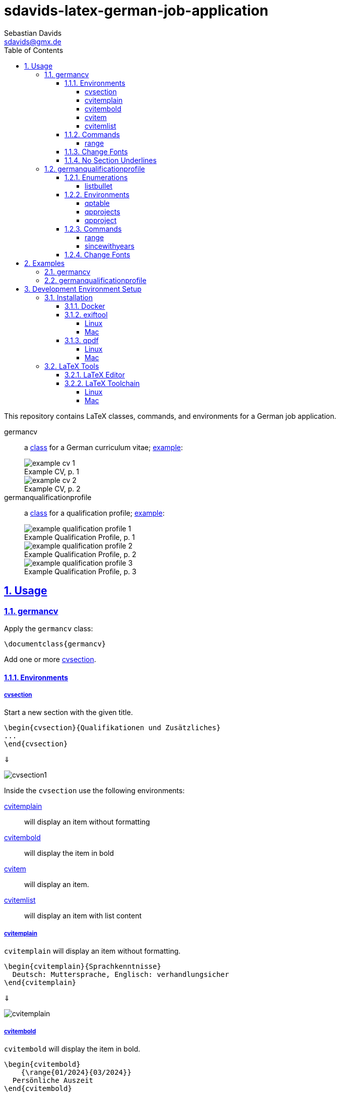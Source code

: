 // SPDX-FileCopyrightText: © 2024 Sebastian Davids <sdavids@gmx.de>
// SPDX-License-Identifier: Apache-2.0
= sdavids-latex-german-job-application
Sebastian Davids <sdavids@gmx.de>
// Metadata:
:description: German job application in LaTeX
// Settings:
:sectnums:
:sectanchors:
:sectlinks:
:toc: macro
:toclevels: 4
:toc-placement!:
:figure-caption!:
:hide-uri-scheme:
:source-highlighter: rouge
:rouge-style: github
// Refs:
:docker-install-url: https://docs.docker.com/install/
:jetbrains-latex-install-url: https://plugins.jetbrains.com/plugin/9473-texify-idea
:mactex-install-url: https://www.tug.org/mactex/mactex-download.html
:texifier-install-url: https://www.texifier.com
:texlive-install-url: https://www.tug.org/texlive/acquire-netinstall.html
:texmaker-install-url: https://www.xm1math.net/texmaker/download.html
:texstudio-install-url: https://www.texstudio.org/#download
:vs-code-latex-install-url: https://marketplace.visualstudio.com/items?itemName=James-Yu.latex-workshop

ifdef::env-browser[:outfilesuffix: .adoc]

ifdef::env-github[]
:outfilesuffix: .adoc
:important-caption: :heavy_exclamation_mark:
:note-caption: :information_source:
endif::[]

toc::[]

This repository contains LaTeX classes, commands, and environments for a German job application.

germancv:: a link:src/germancv.cls[class] for a German curriculum vitae; <<examples-germancv,example>>:
+
.Example CV, p. 1
image::docs/asciidoc/images/example-cv-1.png[]
+
.Example CV, p. 2
image::docs/asciidoc/images/example-cv-2.png[]

germanqualificationprofile:: a link:src/germanqualificationprofile.cls[class] for a qualification profile; <<examples-germanqualificationprofile,example>>:
+
.Example Qualification Profile, p. 1
image::docs/asciidoc/images/example-qualification-profile-1.png[]
+
.Example Qualification Profile, p. 2
image::docs/asciidoc/images/example-qualification-profile-2.png[]
+
.Example Qualification Profile, p. 3
image::docs/asciidoc/images/example-qualification-profile-3.png[]

== Usage

=== germancv

Apply the `germancv` class:

[,tex]
----
\documentclass{germancv}
----

Add one or more <<cvsection,cvsection>>.

==== Environments

[#cvsection]
===== cvsection

Start a new section with the given title.

[,tex]
----
\begin{cvsection}{Qualifikationen und Zusätzliches}
...
\end{cvsection}
----

⇓

image::docs/asciidoc/images/cvsection1.png[]

Inside the `cvsection` use the following environments:

<<cvitemplain,cvitemplain>>:: will display an item without formatting
<<cvitembold,cvitembold>>:: will display the item in bold
<<cvitem,cvitem>>:: will display an item.
<<cvitemlist,cvitemlist>>:: will display an item with list content

[#cvitemplain]
===== cvitemplain

`cvitemplain` will display an item without formatting.

[,tex]
----
\begin{cvitemplain}{Sprachkenntnisse}
  Deutsch: Muttersprache, Englisch: verhandlungsicher
\end{cvitemplain}
----

⇓

image::docs/asciidoc/images/cvitemplain.png[]

[#cvitembold]
===== cvitembold

`cvitembold` will display the item in bold.

[,tex]
----
\begin{cvitembold}
    {\range{01/2024}{03/2024}}
  Persönliche Auszeit
\end{cvitembold}
----

⇓

image::docs/asciidoc/images/cvitembold.png[]

[#cvitem]
===== cvitem

`cvitem` will display an item.

[,tex]
----
\begin{cvitem}
    {\range{11/2018}{07/2019}}
    {Studentenwerk}
    {Musterstadt}
    {Werksstudent}
    {Administration eines Studentenwohnheim-Netzwerkes mit 5 Nutzern}
\end{cvitem}
----

⇓

image::docs/asciidoc/images/cvitem1.png[]

[,tex]
----
\begin{cvitem}
    {\range{09/2015}{08/2016}}
    {Altenheim Seniorenparadies}
    {Musterstadt}
    {Freiwilliges Soziales Jahr}
    {}
\end{cvitem}
----

⇓

image::docs/asciidoc/images/cvitem2.png[]

[#cvitemlist]
===== cvitemlist

`cvitemlist` will display an item with list content.

[,tex]
----
\begin{cvitemlist}
    {\range{06/2022}{12/2023}}
    {Weyland-Yutani Corp.}
    {Musterstadt}
    {IT-Projektmanager}
    {3 Projekte \textendash\ unterschiedlicher Tätigkeitsumfang, Teamgröße und Laufzeit}
  \item Konzeption, Organisation und Optimierung von Prozessen
  \item Technische Projektleitung
  \item Berichte und Dokumentation
\end{cvitemlist}
----

⇓

image::docs/asciidoc/images/cvitemlist.png[]

==== Commands

[#range]
===== range

`range` will display a range.

[,tex]
----
\range{04/2017}{03/2022}
----

⇓

image::docs/asciidoc/images/range.png[]

==== Change Fonts

[IMPORTANT]
====
Ensure that you have https://www.fontfabric.com/blog/fonts-licensing-the-ins-and-outs-of-legally-using-fonts/#personal-commercial-projects[proper licenses] for the new fonts.

Having a `ttf`-file does not equate to having a license to use it.

Having a license for a font does not automatically mean that it can be used for https://www.fontfabric.com/blog/fonts-licensing-the-ins-and-outs-of-legally-using-fonts/#font-licensing-examples[all usages] (e.g., Desktop, Webfonts, or ePub).

So be careful when you use fonts supplied with software you have installed, (e.g., Microsoft Office or Adobe software).

You have been warned!
====

To change the fonts used, you have to do the following:

. Add the new fonts to `src/fonts`.
. Change the fonts in `src/germancv.cls`:
+
.src/germancv.cls
[,tex]
----
\setmainfont{Nunito}[
...
]

\setsansfont{Lora}[
...
]
----
+
[NOTE]
====
`setsansfont` is used for the section titles.

`setmainfont` is used for the rest
====

. Delete the unused fonts from `src/fonts`.

. Declare the proper licenses in `REUSE.toml`:
+
.REUSE.toml
[,toml]
----
[[annotations]]
path = "src/fonts/Lora-**"
SPDX-FileCopyrightText = "© 2011 The Lora Project Authors (https://github.com/cyrealtype/Lora-Cyrillic)"
SPDX-License-Identifier = "OFL-1.1"

[[annotations]]
path = "src/fonts/Nunito-**"
SPDX-FileCopyrightText = "© 2014 The Nunito Project Authors (https://github.com/googlefonts/nunito)"
SPDX-License-Identifier = "OFL-1.1"
----

==== No Section Underlines

.src/germancv.cls
[,tex]
----
\titleformat{\section}{\normalfont\Large\bfseries\sffamily}{\thesection}{1em}{}[\titlerule\vspace*{4pt}]
----

⇓

.src/germancv.cls
[,tex]
----
\titleformat{\section}{\normalfont\Large\bfseries\sffamily}{\thesection}{1em}{}
----

image::docs/asciidoc/images/cvsection1.png[]

⇓

image::docs/asciidoc/images/cvsection2.png[]

=== germanqualificationprofile

Apply the `germanqualificationprofile` class:

[,tex]
----
\documentclass{germanqualificationprofile}
----

==== Enumerations

[#listbullet]
===== listbullet

`listbullet` will display a bulleted list.

[,tex]
----
\section*{Erfahrungen}

\begin{listbullet}
  \item Softwareentwicklung mit Rational Unified Process
  \item Konzeption von Jira Issue Templates
\end{listbullet}
----

⇓

image::docs/asciidoc/images/listbullet.png[]

==== Environments

[#qptable]
===== qptable

`qptable` will display a two-column table row.

[,tex]
----
\section*{IT-Kenntnisse}

\begin{qptable}{Betriebssysteme}Windows, OS/2\end{qptable}
\begin{qptable}{Sprachen}Perl, JavaScript\end{qptable}
----

⇓

image::docs/asciidoc/images/qptable.png[]

[#qpprojects]
===== qpprojects

`qpprojects` will display a list in reverse ordering.

Add one or more <<qpproject,qpproject>>.

[,tex]
----
\begin{qpprojects}
  \item Foo
  \item Bar
  \item Baz
\end{qpprojects}
----

⇓

image::docs/asciidoc/images/qpprojects.png[]

[#qpproject]
===== qpproject

`qpproject` will display a project.

[,tex]
----
\begin{qpproject}
  {Entwicklung einer TODO Anwendung}
  {\range{Oktober 2020}{Dezember 2020}}
  {Software-Entwickler}
  {Omni Consumer Products}
  {3 Monate/2 Personen}
  {
    \item Auswahl der genutzten Frameworks und Tools
    \item Entwicklung der Anwendung
    \item Vorgehen mit Rational Unified Process
  }
  {JQuery 2, HTML, Bootstrap 2, Perl 5}
\end{qpproject}
----

⇓

image::docs/asciidoc/images/qpproject.png[]

==== Commands

[#range2]
===== range

`range` will display a range

[,tex]
----
\range{04/2017}{03/2022}
----

⇓

image::docs/asciidoc/images/range.png[]

[#sincewithyears]
===== sincewithyears

`sincewithyears` will calculate the number of years since the given year and display them both.

[,tex]
----
\sincewithyears{2023}

\sincewithyears{2024}

\sincewithyears{2025}
----

⇓

image::docs/asciidoc/images/sincewithyears.png[]

==== Change Fonts

[IMPORTANT]
====
Ensure that you have https://www.fontfabric.com/blog/fonts-licensing-the-ins-and-outs-of-legally-using-fonts/#personal-commercial-projects[proper licenses] for the new fonts.

Having a `ttf`-file does not equate to having a license to use it.

Having a license for a font does not automatically mean that it can be used for https://www.fontfabric.com/blog/fonts-licensing-the-ins-and-outs-of-legally-using-fonts/#font-licensing-examples[all usages] (e.g., Desktop, Webfonts, or ePub).

So be careful when you use fonts supplied with software you have installed, (e.g., Microsoft Office or Adobe software).

You have been warned!
====

To change the fonts used, you have to do the following:

. Add the new fonts to `src/fonts`.
. Change the fonts in `src/germanqualificationprofile.cls`:
+
.src/germanqualificationprofile.cls
[,tex]
----
\setmainfont{Nunito}[
...
]

\setsansfont{Lora}[
...
]
----
+
[NOTE]
====
`setsansfont` is used for the section titles.

`setmainfont` is used for the rest
====

. Delete the unused fonts from `src/fonts`.

. Declare the proper licenses in `REUSE.toml`:
+
.REUSE.toml
[,toml]
----
[[annotations]]
path = "src/fonts/Lora-**"
SPDX-FileCopyrightText = "© 2011 The Lora Project Authors (https://github.com/cyrealtype/Lora-Cyrillic)"
SPDX-License-Identifier = "OFL-1.1"

[[annotations]]
path = "src/fonts/Nunito-**"
SPDX-FileCopyrightText = "© 2014 The Nunito Project Authors (https://github.com/googlefonts/nunito)"
SPDX-License-Identifier = "OFL-1.1"
----

[#examples]
== Examples

[NOTE]
====
Only Docker has to be <<docker,installed>> on your machine for building the examples.
====

[#examples-germancv]
=== germancv

Source:: link:src/example-cv.tex[]
Typeset PDF:: link:examples/example-cv.pdf[]
Build::
+
[,console]
----
$ scripts/latex_pdf_build.sh -r example-cv.tex
----
+
=> `build/example-cv.pdf`
+
[NOTE]
====
You can remove the metadata from the generated PDF via:

[,console]
----
$ scripts/pdf_remove_metadata.sh build/example-cv.pdf
----

=> `build/example-cv.pdf`
====

[#examples-germanqualificationprofile]
=== germanqualificationprofile

Source:: link:src/example-qualification-profile.tex[]
Typeset PDF:: link:examples/example-qualification-profile.pdf[]
Build::
+
[,console]
----
$ scripts/latex_pdf_build.sh -r example-qualification-profile.tex
----
+
=> `build/example-qualification-profile.pdf`
+
[NOTE]
====
You can remove the metadata from the generated PDF via:

[,console]
----
$ scripts/pdf_remove_metadata.sh build/example-qualification-profile.pdf
----

=> `build/example-qualification-profile.pdf`
====

== Development Environment Setup

[#dev-env-installation]
=== Installation

[#docker]
==== Docker

Install {docker-install-url}[Docker].

[#exiftool]
==== exiftool

===== Linux

[,console]
----
$ sudo apt-get install exiftool
----

===== Mac

[,console]
----
$ brew install exiftool
----

[#qpdf]
==== qpdf

===== Linux

[,console]
----
$ sudo apt-get install qpdf
----

===== Mac

[,console]
----
$ brew install qpdf
----

[#latex-tools]
=== LaTeX Tools

==== LaTeX Editor

If you need a graphical editor, you might want to use:

* {texifier-install-url}[Texifier] (paid)
* {texmaker-install-url}[Texmaker] (free)
* {texstudio-install-url}[TeXstudio] (free)

or IDE extensions:

* {jetbrains-latex-install-url}[JetBrains IDEs] (free)
* {vs-code-latex-install-url}[VS Code] (free)

==== LaTeX Toolchain

[NOTE]
====
The link:scripts/latex_pdf_build.sh[build script] does not need a locally installed LaTeX toolchain.
====

===== Linux

Install {texlive-install-url}[TeX Live] (around 5.5GB).

===== Mac

Install {mactex-install-url}[MacTeX] (around 5.7GB).

